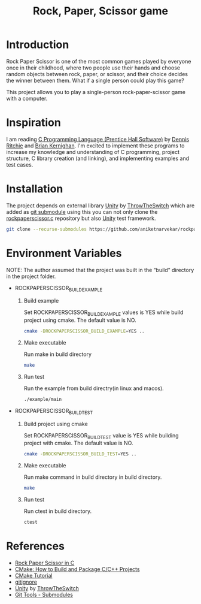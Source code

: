 #+TITLE: Rock, Paper, Scissor game

* Introduction

Rock Paper Scissor is one of the most common games played by everyone
once in their childhood, where two people use their hands and choose
random objects between rock, paper, or scissor, and their choice
decides the winner between them. What if a single person could play
this game?

This project allows you to play a single-person rock-paper-scissor
game with a computer.

* Inspiration

I am reading [[https://www.amazon.in/Programming-Language-Prentice-Hall-Software/dp/0131103628][C Programming Language (Prentice Hall Software)]] by [[https://www.amazon.in/s/ref=dp_byline_sr_book_1?ie=UTF8&field-author=Dennis+Ritchie&search-alias=stripbooks][Dennis
Ritchie]] and [[https://www.amazon.in/s/ref=dp_byline_sr_book_2?ie=UTF8&field-author=Brian+Kernighan&search-alias=stripbooks][Brian Kernighan]]. I'm excited to implement these programs
to increase my knowledge and understanding of C programming, project
structure, C library creation (and linking), and implementing examples
and test cases.

* Installation

The project depends on external library [[https://github.com/ThrowTheSwitch/Unity][Unity]] by [[https://github.com/ThrowTheSwitch][ThrowTheSwitch]] which
are added as [[https://git-scm.com/book/en/v2/Git-Tools-Submodules][git submodule]] using this you can not only clone the
[[https://github.com/aniketnarvekar/rockpaperscissor.c][rockpaperscissor.c]] repository but also [[https://github.com/ThrowTheSwitch/Unity][Unity]] test framework.

#+begin_src sh
  git clone --recurse-submodules https://github.com/aniketnarvekar/rockpaperscissor.c.git
#+end_src

* Environment Variables

NOTE: The author assumed that the project was built in the “build”
directory in the project folder.

- ROCKPAPERSCISSOR_BUILD_EXAMPLE
  
  1. Build example

     Set ROCKPAPERSCISSOR_BUILD_EXAMPLE values is YES while build
     project using cmake. The default value is NO.

     #+begin_src sh
       cmake -DROCKPAPERSCISSOR_BUILD_EXAMPLE=YES ..
     #+end_src

  2. Make executable

     Run make in build directory

     #+begin_src sh
       make
     #+end_src

  3. Run test

     Run the example from build directry(in linux and macos).

     #+begin_src sh
       ./example/main
     #+end_src

- ROCKPAPERSCISSOR_BUILD_TEST
  
  1. Build project using cmake

     Set ROCKPAPERSCISSOR_BUILD_TEST value is YES while building
     project with cmake. The default value is NO.

     #+begin_src sh
       cmake -DROCKPAPERSCISSOR_BUILD_TEST=YES ..
     #+end_src
     
  2. Make executable

     Run make command in build directory in build directory.

     #+begin_src sh
       make
     #+end_src
     
  3. Run test

     Run ctest in build directory.

     #+begin_src sh
       ctest
     #+end_src

* References

- [[https://www.geeksforgeeks.org/rock-paper-scissor-in-c/][Rock Paper Scissor in C]]
- [[https://www.youtube.com/live/AJRGU_XgVMQ?si=WFElp6DmRRE3v18J][CMake: How to Build and Package C/C++ Projects]]
- [[https://cmake.org/cmake/help/latest/guide/tutorial/index.html][CMake Tutorial]]
- [[https://www.toptal.com/developers/gitignore][gitignore]]
- [[https://github.com/ThrowTheSwitch/Unity][Unity]] by [[https://github.com/ThrowTheSwitch][ThrowTheSwitch]]
- [[https://git-scm.com/book/en/v2/Git-Tools-Submodules][Git Tools - Submodules]]


